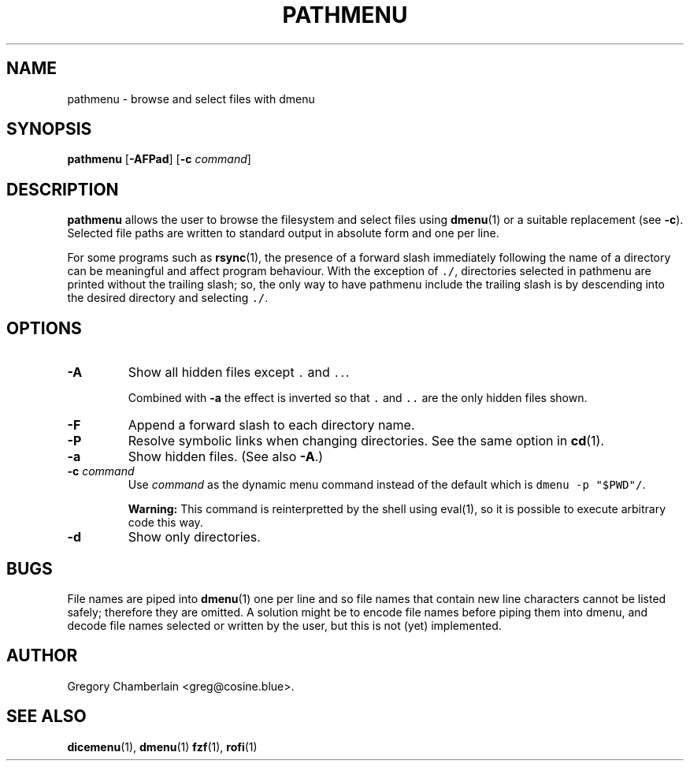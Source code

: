 .\" pathmenu
.\" Copyright (c) 2019-2020 Gregory L. Chamberlain
.\" Available under the MIT License -- see LICENSE file.
.TH "PATHMENU" "1" "August 2020"
.SH NAME
pathmenu \- browse and select files with dmenu
.SH SYNOPSIS
.B pathmenu
.RB [ \-AFPad ]
.RB [ -c
.IR command ]
.SH DESCRIPTION
.PP
.B pathmenu
allows the user to browse the filesystem and select files using
.BR dmenu (1)
or a suitable replacement (see
.BR \-c ).
Selected file paths are written to standard output in absolute form and
one per line.
.PP
For some programs such as
.BR rsync (1),
the presence of a forward slash immediately following the name of
a directory can be meaningful and affect program behaviour.
With the exception of \f[C]./\f[R], directories selected in pathmenu are
printed without the trailing slash; so, the only way to have pathmenu
include the trailing slash is by descending into the desired directory
and selecting \f[C]./\f[R].
.SH OPTIONS
.TP
.B \-A
Show all hidden files except \f[C].\f[R] and \f[C]..\f[R].
.IP
Combined with
.B \-a
the effect is inverted so that
\f[C].\f[R] and
\f[C]..\f[R]
are the only hidden files shown.
.TP
.B \-F
Append a forward slash to each directory name.
.TP
.B \-P
Resolve symbolic links when changing directories.
See the same option in
.BR cd (1).
.TP
.B \-a
Show hidden files.
(See also
.BR \-A .)
.TP
.BI "-c " command
Use
.I command
as the dynamic menu command instead of the default
which is \f[C]dmenu -p "$PWD"/\f[R].
.IP
.B Warning:
This command is reinterpretted by the shell using eval(1),
so it is possible to execute arbitrary code this way.
.TP
.B \-d
Show only directories.
.SH BUGS
.PP
File names are piped into
.BR dmenu (1)
one per line
and so file names that contain new line characters
cannot be listed safely;
therefore they are omitted.
A solution might be to encode file names before piping them into dmenu,
and decode file names selected or written by the user,
but this is not (yet) implemented.
.SH AUTHOR
Gregory Chamberlain <greg\[at]cosine.blue>.
.SH SEE ALSO
.BR dicemenu (1),
.BR dmenu (1)
.BR fzf (1),
.BR rofi (1)
